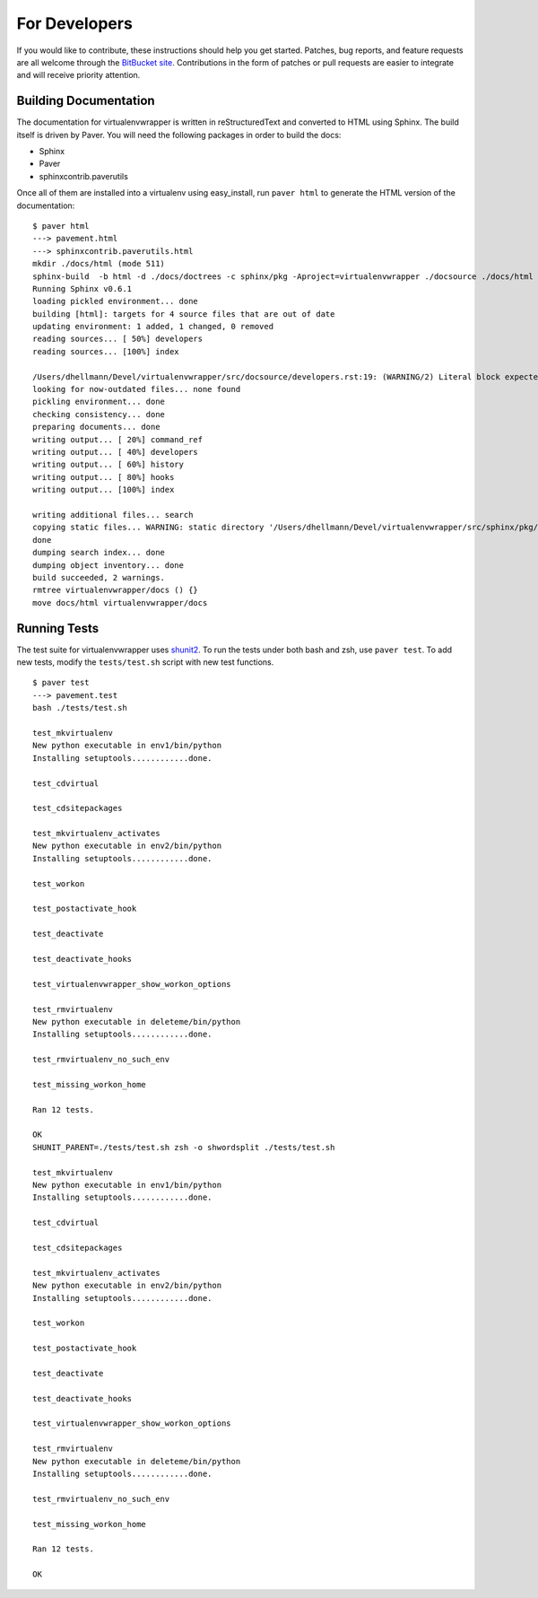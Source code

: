 ##############
For Developers
##############

If you would like to contribute, these instructions should help you get started.  Patches, bug reports, and feature requests are all welcome through the `BitBucket site <http://bitbucket.org/dhellmann/virtualenvwrapper/>`_.  Contributions in the form of patches or pull requests are easier to integrate and will receive priority attention.

Building Documentation
======================

The documentation for virtualenvwrapper is written in reStructuredText and converted to HTML using Sphinx. The build itself is driven by Paver.  You will need the following packages in order to build the docs:

- Sphinx
- Paver
- sphinxcontrib.paverutils

Once all of them are installed into a virtualenv using easy_install, run ``paver html`` to generate the HTML version of the documentation::

    $ paver html
    ---> pavement.html
    ---> sphinxcontrib.paverutils.html
    mkdir ./docs/html (mode 511)
    sphinx-build  -b html -d ./docs/doctrees -c sphinx/pkg -Aproject=virtualenvwrapper ./docsource ./docs/html
    Running Sphinx v0.6.1
    loading pickled environment... done
    building [html]: targets for 4 source files that are out of date
    updating environment: 1 added, 1 changed, 0 removed
    reading sources... [ 50%] developers
    reading sources... [100%] index

    /Users/dhellmann/Devel/virtualenvwrapper/src/docsource/developers.rst:19: (WARNING/2) Literal block expected; none found.
    looking for now-outdated files... none found
    pickling environment... done
    checking consistency... done
    preparing documents... done
    writing output... [ 20%] command_ref
    writing output... [ 40%] developers
    writing output... [ 60%] history
    writing output... [ 80%] hooks
    writing output... [100%] index

    writing additional files... search
    copying static files... WARNING: static directory '/Users/dhellmann/Devel/virtualenvwrapper/src/sphinx/pkg/static' does not exist
    done
    dumping search index... done
    dumping object inventory... done
    build succeeded, 2 warnings.
    rmtree virtualenvwrapper/docs () {}
    move docs/html virtualenvwrapper/docs


Running Tests
=============

The test suite for virtualenvwrapper uses `shunit2 <http://shunit2.googlecode.com/>`_.  To run the tests under both bash and zsh, use ``paver test``.  To add new tests, modify the ``tests/test.sh`` script with new test functions.

::

    $ paver test
    ---> pavement.test
    bash ./tests/test.sh

    test_mkvirtualenv
    New python executable in env1/bin/python
    Installing setuptools............done.

    test_cdvirtual

    test_cdsitepackages

    test_mkvirtualenv_activates
    New python executable in env2/bin/python
    Installing setuptools............done.

    test_workon

    test_postactivate_hook

    test_deactivate

    test_deactivate_hooks

    test_virtualenvwrapper_show_workon_options

    test_rmvirtualenv
    New python executable in deleteme/bin/python
    Installing setuptools............done.

    test_rmvirtualenv_no_such_env

    test_missing_workon_home

    Ran 12 tests.

    OK
    SHUNIT_PARENT=./tests/test.sh zsh -o shwordsplit ./tests/test.sh

    test_mkvirtualenv
    New python executable in env1/bin/python
    Installing setuptools............done.

    test_cdvirtual

    test_cdsitepackages

    test_mkvirtualenv_activates
    New python executable in env2/bin/python
    Installing setuptools............done.

    test_workon

    test_postactivate_hook

    test_deactivate

    test_deactivate_hooks

    test_virtualenvwrapper_show_workon_options

    test_rmvirtualenv
    New python executable in deleteme/bin/python
    Installing setuptools............done.

    test_rmvirtualenv_no_such_env

    test_missing_workon_home

    Ran 12 tests.

    OK